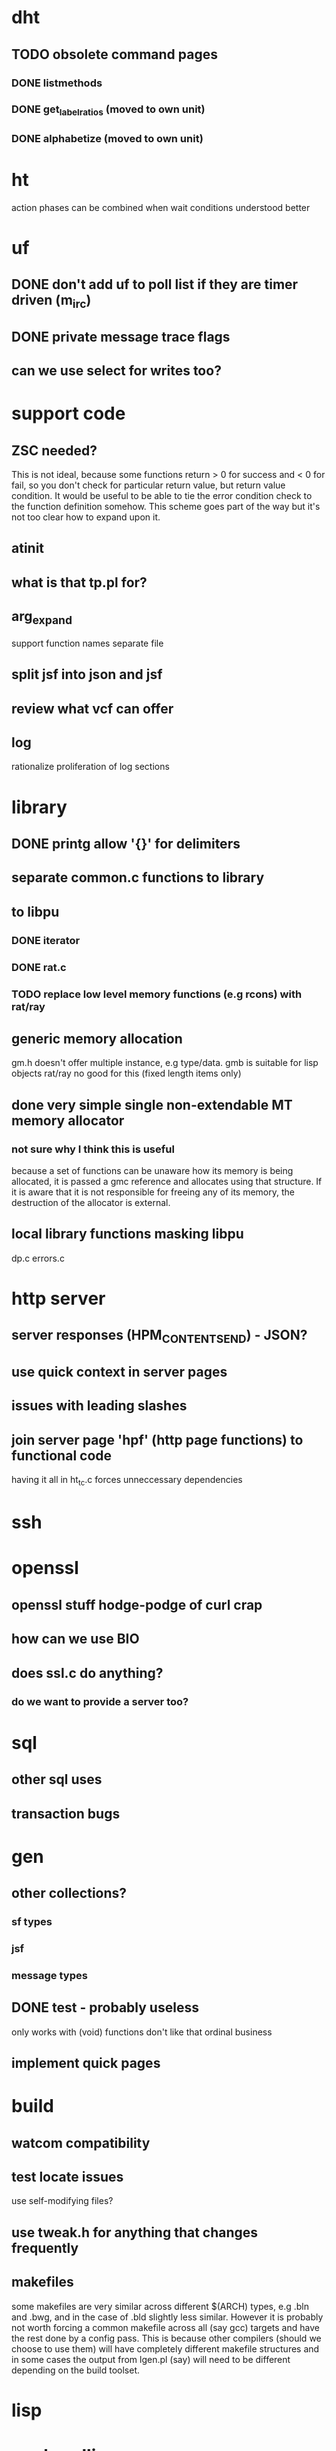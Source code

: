 * dht
** TODO obsolete command pages
*** DONE listmethods
*** DONE get_label_ratios (moved to own unit)
*** DONE alphabetize (moved to own unit)


* ht
  action phases can be combined when wait conditions understood better


* uf
** DONE don't add uf to poll list if they are timer driven (m_irc)
** DONE private message trace flags
** can we use select for writes too?


* support code
** ZSC needed?
   This is not ideal, because some functions return > 0 for success
   and < 0 for fail, so you don't check for particular return value,
   but return value condition.
   It would be useful to be able to tie the error condition check
   to the function definition somehow. This scheme goes part of the
   way but it's not too clear how to expand upon it.
** atinit
** what is that tp.pl for?
** arg_expand 
   support function names
   separate file
** split jsf into json and jsf
** review what vcf can offer
** log
  rationalize proliferation of log sections


* library
** DONE printg allow '{}' for delimiters
** separate common.c functions to library
** to libpu
*** DONE iterator
*** DONE rat.c
*** TODO replace low level memory functions (e.g rcons) with rat/ray
** generic memory allocation
   gm.h doesn't offer multiple instance, e.g type/data.
   gmb is suitable for lisp objects
   rat/ray no good for this (fixed length items only)
** done very simple single non-extendable MT memory allocator
*** not sure why I think this is useful
    because a set of functions can be unaware how its memory
    is being allocated, it is passed a gmc reference and allocates
    using that structure. If it is aware that it is not responsible
    for freeing any of its memory, the destruction of the allocator
    is external.
** local library functions masking libpu
   dp.c
   errors.c


* http server
** server responses (HPM_CONTENT_SEND) - JSON?
** use quick context in server pages
** issues with leading slashes
** join server page 'hpf' (http page functions) to functional code
   having it all in ht_tc.c forces unneccessary dependencies


* ssh


* openssl
** openssl stuff hodge-podge of curl crap
** how can we use BIO
** does ssl.c do anything?
*** do we want to provide a server too?


* sql
** other sql uses
** transaction bugs


* gen
** other collections?
*** sf types
*** jsf
*** message types
** DONE test - probably useless 
   only works with (void) functions
   don't like that ordinal business

** implement quick pages

* build
** watcom compatibility
** test locate issues
   use self-modifying files?
** use tweak.h for anything that changes frequently
** makefiles
   some makefiles are very similar across different $(ARCH) types, e.g .bln and
   .bwg, and in the case of .bld slightly less similar. However it is probably not
   worth forcing a common makefile across all (say gcc) targets and have the
   rest done by a config pass. This is because other compilers (should we choose
   to use them) will have completely different makefile structures and in some
   cases the output from lgen.pl (say) will need to be different depending on
   the build toolset.



* lisp

* arg handling
  Collected argsets are useful for compiling a help text, but are not
  currently used to actually read parameters.
  There is a conflict between parameter args and command args.
  Command args cannot be processed until the initialization has been done
  Initialization depends upon parameter args.
  
  We cannot have multiple argset phases.
  The accept function can choose to ignore parameters and commands
  it is not ready for, however the deferred processing must be finished
  using further passes through args
  we want to be able to set certain options on the fly after the program
  has been running. But what of the side-effects of those changes?
  problem arises because modes must initialize and then process their
  parameters.
** we are not using arg types and validating parameter values
   this isn't really that importatnt. It is simpler for the accept
   function to get the raw string, as it can do anything it wants with
   it. The type in the ARGITEM is used for documentation only.
** should we peek for the mode first, before any other processing?
** mode should be major.minor - retire submode
** can we integrate short and long args
** we can still use old arg parsing, argsets aren't completely mandatory
   but don't want to lose associated functionality
** dingoo had option generators
*** family and name (similar to arg)
*** session parameters stored in database
*** option could cascade to arg
*** command is higher concept than command page (--hexec)
    --hexec is a simulation of one method of command invocation
**** command invocation methods?
     command line
     http server
     internal scripting - lisp?
     windows GUI, forms (with parameters) buttons for parameterless commands
** this is a useful discussion
   Need to set out the problems and measure the extent to which the
   development of useful functionality is made easier or harder.
   Too much reliance on ugen is not good, and forcing use of ugen
   is not good either
     
  

* freeleech torrents
  we didn't get them from the irc feed so there are no records in the
  announce table. however, the status records are missing too.
  the torrent_add_response should have added them, but either the
  commit/transaction failed or the response got lost
  so how can we recreate the hashes.
** method: delete the torrent but keep the data and reload the torrent
   - loses stats
** method: add the torrent again and see if the hash is returned
   - it isn't - nothing is returned

* clone
  after changing this file and committin, tried to push
  but it failed because a change was made in the origin
  repository and so had to pull those changes first
  change to .emacs.el
  The pulled change goes before the local change which
  suggests the local changes get rebased onto new version
  of origin
  here's a change made on the cpp branch

* compilers
** not supported in __STRICT_ANSI__ (e.g c++11)
   strdup
   alloca
   stricmp
   vsnprintf
   fileno
   bzero
   typeof	gnu
